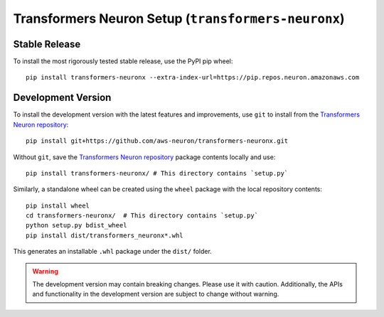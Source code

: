.. _transformers-neuronx-setup:

Transformers Neuron Setup (``transformers-neuronx``)
====================================================

--------------------
Stable Release
--------------------

To install the most rigorously tested stable release, use the PyPI pip wheel:

::

    pip install transformers-neuronx --extra-index-url=https://pip.repos.neuron.amazonaws.com

--------------------
Development Version
--------------------

To install the development version with the latest features and improvements, use ``git`` to install from the
`Transformers Neuron repository <https://github.com/aws-neuron/transformers-neuronx>`_:

::

   pip install git+https://github.com/aws-neuron/transformers-neuronx.git

.. raw:: html

   <details>
   <summary>Installation Alternatives</summary>
   <br>

Without ``git``, save the `Transformers Neuron repository <https://github.com/aws-neuron/transformers-neuronx>`_ package contents locally and use:

::

   pip install transformers-neuronx/ # This directory contains `setup.py`

Similarly, a standalone wheel can be created using the ``wheel`` package
with the local repository contents:

::

   pip install wheel
   cd transformers-neuronx/  # This directory contains `setup.py`
   python setup.py bdist_wheel
   pip install dist/transformers_neuronx*.whl

This generates an installable ``.whl`` package under the ``dist/``
folder.

.. raw:: html

   </details>

.. warning::
    The development version may contain breaking changes. Please use it with caution.
    Additionally, the APIs and functionality in the development version are
    subject to change without warning.